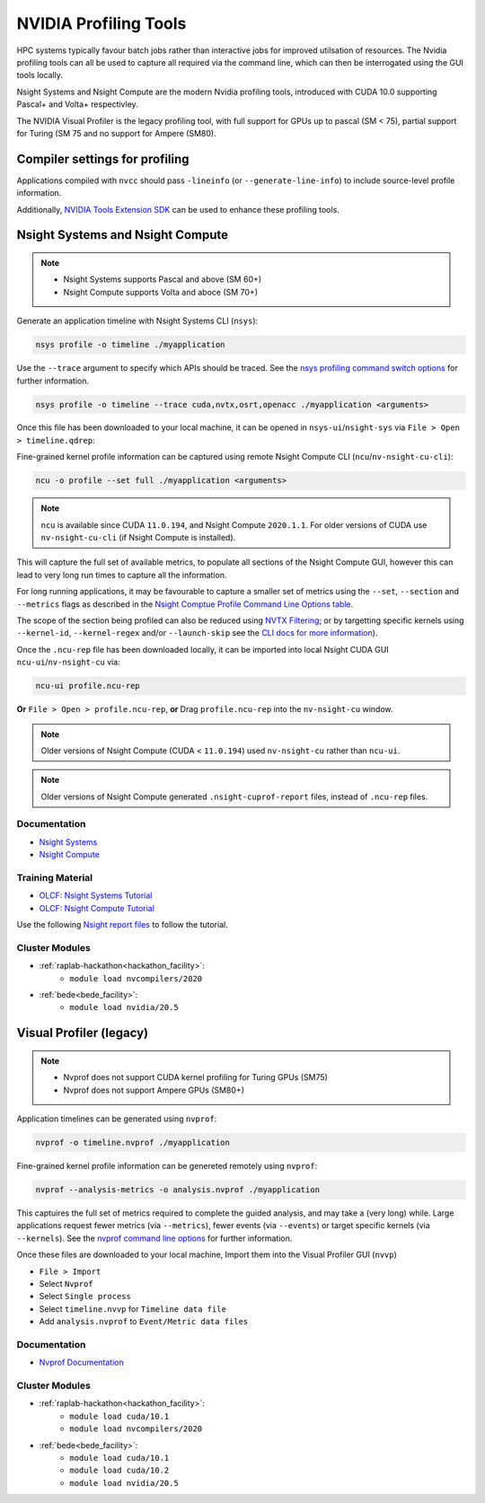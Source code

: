 .. _NVIDIA_Profiling_Tools:

NVIDIA Profiling Tools
======================

HPC systems typically favour batch jobs rather than interactive jobs for improved utilsation of resources. 
The Nvidia profiling tools can all be used to capture all required via the command line, which can then be interrogated using the GUI tools locally.

Nsight Systems and Nsight Compute are the modern Nvidia profiling tools, introduced with CUDA 10.0 supporting Pascal+ and Volta+ respectivley.

The NVIDIA Visual Profiler is the legacy profiling tool, with full support for GPUs up to pascal (SM < 75), partial support for Turing (SM 75 and no support for Ampere (SM80).


Compiler settings for profiling
-------------------------------

Applications compiled with ``nvcc`` should pass ``-lineinfo`` (or ``--generate-line-info``) to include source-level profile information. 

Additionally, `NVIDIA Tools Extension SDK <https://docs.nvidia.com/gameworks/index.html#gameworkslibrary/nvtx/nvidia_tools_extension_library_nvtx.htm>`_ can be used to enhance these profiling tools.


Nsight Systems and Nsight Compute
---------------------------------

.. note:: 
    * Nsight Systems supports Pascal and above (SM 60+)
    * Nsight Compute supports Volta and aboce (SM 70+)

Generate an application timeline with Nsight Systems CLI (``nsys``):

.. code-block:: bash

   nsys profile -o timeline ./myapplication

Use the ``--trace`` argument to specify which APIs should be traced. 
See the `nsys profiling command switch options <https://docs.nvidia.com/nsight-systems/profiling/index.html#cli-profile-command-switch-options>`_ for further information.

.. code-block:: bash

   nsys profile -o timeline --trace cuda,nvtx,osrt,openacc ./myapplication <arguments>


Once this file has been downloaded to your local machine, it can be opened in ``nsys-ui``/``nsight-sys`` via ``File > Open > timeline.qdrep``: 


Fine-grained kernel profile information can be captured using remote Nsight Compute CLI (``ncu``/``nv-nsight-cu-cli``):

.. code-block:: bash
   
   ncu -o profile --set full ./myapplication <arguments>

.. note::
   ``ncu`` is available since CUDA ``11.0.194``, and Nsight Compute ``2020.1.1``. For older versions of CUDA use ``nv-nsight-cu-cli`` (if Nsight Compute is installed).


This will capture the full set of available metrics, to populate all sections of the Nsight Compute GUI, however this can lead to very long run times to capture all the information.

For long running applications, it may be favourable to capture a smaller set of metrics using the ``--set``, ``--section`` and ``--metrics`` flags as described in the `Nsight Comptue Profile Command Line Options table <https://docs.nvidia.com/nsight-compute/NsightComputeCli/index.html#command-line-options-profile>`_.

The scope of the section being profiled can also be reduced using `NVTX Filtering <https://docs.nvidia.com/nsight-compute/NsightComputeCli/index.html#nvtx-filtering>`_; or by targetting specific kernels using ``--kernel-id``, ``--kernel-regex`` and/or ``--launch-skip`` see the `CLI docs for more information <https://docs.nvidia.com/nsight-compute/NsightComputeCli/index.html#command-line-options-profile>`_).


Once the ``.ncu-rep`` file has been downloaded locally, it can be imported into local Nsight CUDA GUI ``ncu-ui``/``nv-nsight-cu`` via: 

.. code-block:: bash

   ncu-ui profile.ncu-rep


**Or** ``File > Open > profile.ncu-rep``, **or** Drag ``profile.ncu-rep`` into the ``nv-nsight-cu`` window.

.. note::
   Older versions of Nsight Compute (CUDA < ``11.0.194``) used ``nv-nsight-cu`` rather than ``ncu-ui``.

.. note:: 
   Older versions of Nsight Compute generated ``.nsight-cuprof-report`` files, instead of ``.ncu-rep`` files.


Documentation
^^^^^^^^^^^^^

+ `Nsight Systems <https://docs.nvidia.com/nsight-systems/>`_
+ `Nsight Compute <https://docs.nvidia.com/nsight-compute/>`_

Training Material
^^^^^^^^^^^^^^^^^
* `OLCF: Nsight Systems Tutorial <https://vimeo.com/398838139>`_
* `OLCF: Nsight Compute Tutorial <https://vimeo.com/398929189>`_

Use the following `Nsight report files <https://drive.google.com/open?id=133a90SIupysHfbO3mlyfXfaEivCyV1EP>`_ to follow the tutorial.


Cluster Modules
^^^^^^^^^^^^^^^
* :ref:`raplab-hackathon<hackathon_facility>`: 
   * ``module load nvcompilers/2020``
* :ref:`bede<bede_facility>`: 
   * ``module load nvidia/20.5``


Visual Profiler (legacy)
------------------------
.. note::
   * Nvprof does not support CUDA kernel profiling for Turing GPUs (SM75)
   * Nvprof does not support Ampere GPUs (SM80+)

Application timelines can be generated using ``nvprof``:

.. code-block:: bash

   nvprof -o timeline.nvprof ./myapplication


Fine-grained kernel profile information can be genereted remotely using ``nvprof``:

.. code-block:: bash

   nvprof --analysis-metrics -o analysis.nvprof ./myapplication

This captuires the full set of metrics required to complete the guided analysis, and may take a (very long) while. 
Large applications request fewer metrics (via ``--metrics``), fewer events (via ``--events``) or target specific kernels (via ``--kernels``). See the `nvprof command line options <https://docs.nvidia.com/cuda/profiler-users-guide/index.html>`_ for further information.

Once these files are downloaded to your local machine, Import them into the Visual Profiler GUI (``nvvp``)

+ ``File > Import``
+ Select ``Nvprof``
+ Select ``Single process``
+ Select ``timeline.nvvp`` for ``Timeline data file``
+ Add ``analysis.nvprof`` to ``Event/Metric data files``


Documentation
^^^^^^^^^^^^^

+ `Nvprof Documentation <https://docs.nvidia.com/cuda/profiler-users-guide/index.html>`_

Cluster Modules
^^^^^^^^^^^^^^^
* :ref:`raplab-hackathon<hackathon_facility>`: 
   * ``module load cuda/10.1``
   * ``module load nvcompilers/2020``
* :ref:`bede<bede_facility>`: 
   * ``module load cuda/10.1``
   * ``module load cuda/10.2``
   * ``module load nvidia/20.5``
